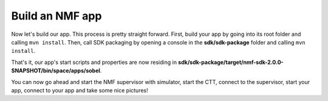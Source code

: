 ================
Build an NMF app
================
Now let's build our app. This process is pretty straight forward.
First, build your app by going into its root folder and calling ``mvn install``. 
Then, call SDK packaging by opening a console in the **sdk/sdk-package** folder and calling ``mvn install``.

That's it, our app's start scripts and properties are now residing in **sdk/sdk-package/target/nmf-sdk-2.0.0-SNAPSHOT/bin/space/apps/sobel**.

You can now go ahead and start the NMF supervisor with simulator, start the CTT, connect to the supervisor, start your app, connect to your app and take some nice pictures!
